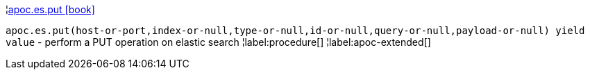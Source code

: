 ¦xref::overview/apoc.es/apoc.es.put.adoc[apoc.es.put icon:book[]] +

`apoc.es.put(host-or-port,index-or-null,type-or-null,id-or-null,query-or-null,payload-or-null) yield value` - perform a PUT operation on elastic search
¦label:procedure[]
¦label:apoc-extended[]
